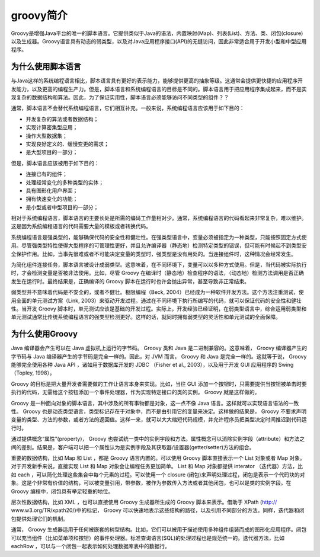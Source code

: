 ********
groovy简介
********

Groovy是增强Java平台的唯一的脚本语言。它提供类似于Java的语法，内置映射(Map)、列表(List)、方法、类、闭包(closure)以及生成器。Groovy语言具有动态的弱类型，以及对Java应用程序接口(API)的无缝访问，因此非常适合用于开发小型和中型应用程序。

为什么使用脚本语言
==================
与Java这样的系统编程语言相比，脚本语言具有更好的表示能力，能够提供更高的抽象等级。这通常会提供更快捷的应用程序开发能力，以及更高的编程生产力。但是，脚本语言和系统编程语言的目标是不同的。脚本语言用于把应用程序集成起来，而不是实现复杂的数据结构和算法。因此，为了保证实用性，脚本语言必须能够访问不同类型的组件？？

通常，脚本语言不会替代系统编程语言，它们相互补充。一般来说，系统编程语言应该用于如下目的：

- 开发复杂的算法或者数据结构；
- 实现计算密集型应用；
- 操作大型数据集；
- 实现良好定义的、缓慢变更的需求；
- 是大型项目的一部分；

但是，脚本语言应该被用于如下目的：

- 连接已有的组件；
- 处理经常变化的多种类型的实体；
- 具有图形化用户界面；
- 拥有快速变化的功能；
- 是小型或者中型项目的一部分；

相对于系统编程语言，脚本语言的主要长处是所需的编码工作量相对少。通常，系统编程语言的代码看起来非常复杂，难以维护。这是因为系统编程语言的代码需要大量的模板或者转换代码。

系统编程语言是强类型的，能够确保代码的安全性和健壮性。在强类型语言中，变量必须被指定为一种类型，只能按照固定方式使用。尽管强类型特性使得大型程序的可管理性更好，并且允许编译器（静态地）检测特定类型的错误，但可能有时候起不到类型安全保护作用。比如，当事先很难或者不可能决定变量的类型时，强类型是没有用处的。当连接组件时，这种情况会经常发生。

为简化组件连接任务，脚本语言被设计成弱类型。这意味着，在不同环境下，变量可以以多种方式使用。但是，当代码被实际执行时，才会检测变量是否被非法使用。比如，尽管 Groovy 在编译时（静态地）检查程序的语法，（动态地）检测方法调用是否正确发生在运行时。最终结果是，正确编译的 Groovy 脚本在运行时也许会抛出异常，甚至导致非正常结束。

弱类型并不意味着代码是不安全的，或者不健壮。极限编程（Beck, 2004）已经成为一种软件开发方法。这个方法注重测试，使用全面的单元测试方案（Link, 2003）来驱动开发过程。通过在不同环境下执行所编写的代码，就可以保证代码的安全性和健壮性。当开发 Groovy 脚本时，单元测试应该是基础的开发过程。实际上，开发经验已经证明，在弱类型语言中，综合运用弱类型和单元测试通常比传统系统编程语言的强类型检测更好。这样的话，就同时拥有弱类型的灵活性和单元测试的全面保障。

为什么使用Groovy
================
Java 编译器会产生可以在 Java 虚拟机上运行的字节码。 Groovy 类和 Java 是二进制兼容的。这意味着， Groovy 编译器产生的字节码与 Java 编译器产生的字节码是完全一样的。因此，对 JVM 而言， Groovy 和 Java 是完全一样的。这就等于说， Groovy 能够完全使用各种 Java API ，诸如用于数据库开发的 JDBC （Fisher et al., 2003），以及用于开发 GUI 应用程序的 Swing （Topley, 1998）。

Groovy 的目标是把大量开发者需要做的工作让语言本身来实现。比如，当往 GUI 添加一个按钮时，只需要提供当按钮被单击时要执行的代码，无需给这个按钮添加一个事件处理器，作为实现特定接口的类的实例。 Groovy 就是这样做的。

Groovy 是一种面向对象的脚本语言，其中涉及的所有事物都是对象，这一点不像 Java 语言。这样就可以实现语言语法的一致性。 Groovy 也是动态类型语言，类型标记存在于对象中，而不是由引用它的变量来决定。这样做的结果是， Groovy 不要求声明变量的类型、方法的参数，或者方法的返回值。这样一来，就可以大大缩短代码规模，并允许程序员把类型决定时间推迟到代码运行时。

通过提供概念“属性”(property)， Groovy 也尝试统一类中的实例字段和方法。属性概念可以消除实例字段（attribute）和方法之间的差别。结果是，客户端可以把一个属性认为是实例字段及其获取器/设置器(getter/setter)方法的组合。

重要的数据结构，比如 Map 和 List ，都是 Groovy 语言内置的。可以使用 Groovy 脚本直接表示一个 List 对象或者 Map 对象。对于开发新手来说，直接实现 List 和 Map 对象会让编程任务更加简单。 List 和 Map 对象都提供 interator （迭代器）方法，比如 each ，可以简化处理这些集合中每个元素的过程。可以使用一个 closure (闭包)来声明处理过程，闭包是表示一个代码块的对象。这是个非常有价值的结构，可以被变量引用，带参数，被作为参数传入方法或者其他闭包，也可以是类的实例字段。在 Groovy 编程中，闭包具有举足轻重的地位。

层次性数据结构，比如 XML ，也可以直接使用 Groovy 生成器所生成的 Groovy 脚本来表示。借助于 XPath  (http:// www.w3.org/TR/xpath20/)中的标记， Groovy 可以快速地表示这些结构的路径，以及引用不同部分的方法。同样，迭代器和闭包提供处理它们的机制。

通常， Groovy 生成器适用于任何被嵌套的树型结构。比如，它们可以被用于描述使用多种组件组装而成的图形化应用程序。闭包可以充当组件（比如菜单项和按钮）的事件处理器。标准查询语言(SQL)的处理过程也是规范统一的。迭代器方法，比如 eachRow ，可以与一个闭包一起表示如何处理数据库表中的数据行。


